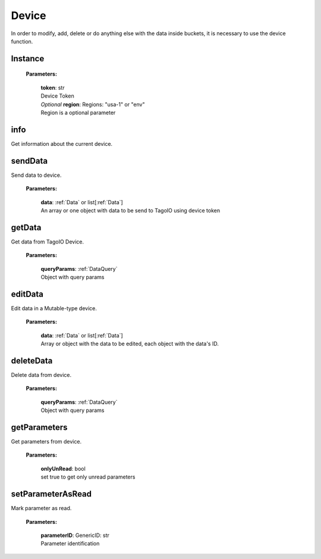 **Device**
==========

In order to modify, add, delete or do anything else with the data inside buckets, it is necessary to use the device function.

========
Instance
========

    **Parameters:**

        | **token**: str
        | Device Token

        | *Optional* **region**: Regions: "usa-1" or "env"
        | Region is a optional parameter

.. code-block::
    :caption: **Example:**

        from tagoio_sdk import Device

        myDevice = Device({"token": "my_device_token", "region": "usa-1"})



====
info
====

Get information about the current device.

.. code-block::
    :caption: **Example:**

        from tagoio_sdk import Device

        myDevice = Device({ "token": "my_device_token" })
        result = myDevice.info()

========
sendData
========

Send data to device.

    **Parameters:**

        | **data**: :ref:`Data` or list[:ref:`Data`]
        | An array or one object with data to be send to TagoIO using device token

.. code-block::
    :caption: **Example:**

        from tagoio_sdk import Device

        myDevice = Device({ "token": "my_device_token" })
        result = myDevice.sendData({
            "variable": "temperature",
            "unit": "F",
            "value": 55,
            "time": "2015-11-03 13:44:33",
            "location": { "lat": 42.2974279, "lng": -85.628292 },
        })

=======
getData
=======

Get data from TagoIO Device.

    **Parameters:**

        | **queryParams**: :ref:`DataQuery`
        | Object with query params

.. code-block::
    :caption: **Example:**

        from tagoio_sdk import Device

        myDevice = Device({ "token": "my_device_token" })
        result = myDevice.getData({
            "query": "last_item",
            "variable": "humidity",
        })

========
editData
========

Edit data in a Mutable-type device.

    **Parameters:**

        | **data**: :ref:`Data` or list[:ref:`Data`]
        | Array or object with the data to be edited, each object with the data's ID.

.. code-block::
    :caption: **Example:**

        from tagoio_sdk import Device

        myDevice = Device({"token": "my_device_token"})
        result = myDevice.editData(
            {
                "id": "id_of_the_data_item",
                "value": "123",
                "time": "2022-04-01 12:34:56",
                "location": {"lat": 42.2974279, "lng": -85.628292},
            }
        )

==========
deleteData
==========

Delete data from device.

    **Parameters:**

        | **queryParams**: :ref:`DataQuery`
        | Object with query params

.. code-block::
    :caption: **Example:**

        from tagoio_sdk import Device

        myDevice = Device({ "token": "my_device_token" });
        result = await myDevice.deleteData({
            "query": "last_item",
            "variable": "humidity",
            "value": 10
        });

=============
getParameters
=============

Get parameters from device.

    **Parameters:**

        | **onlyUnRead**: bool
        | set true to get only unread parameters

.. code-block::
    :caption: **Example:**

        from tagoio_sdk import Device

        myDevice = Device({ "token": "my_device_token" })
        result = myDevice.getParameters()

==================
setParameterAsRead
==================

Mark parameter as read.

    **Parameters:**

        | **parameterID**: GenericID: str
        | Parameter identification

.. code-block::
    :caption: **Example:**

        from tagoio_sdk import Device

        myDevice = Device({ "token": "my_device_token" })
        result = myDevice.setParameterAsRead({"parameterID": "parameter_id"})



